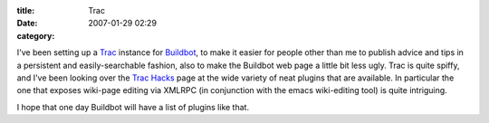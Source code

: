 :title: Trac
:date: 2007-01-29 02:29
:category: 

I've been setting up a `Trac <http://trac.edgewall.org/>`_ instance for
`Buildbot <http://buildbot.sf.net>`_, to make it easier for people other
than me to publish advice and tips in a persistent and easily-searchable
fashion, also to make the Buildbot web page a little bit less ugly. Trac is
quite spiffy, and I've been looking over the `Trac Hacks
<http://trac-hacks.org/wiki>`_ page at the wide variety of neat plugins that
are available. In particular the one that exposes wiki-page editing via
XMLRPC (in conjunction with the emacs wiki-editing tool) is quite intriguing.

I hope that one day Buildbot will have a list of plugins like that.

